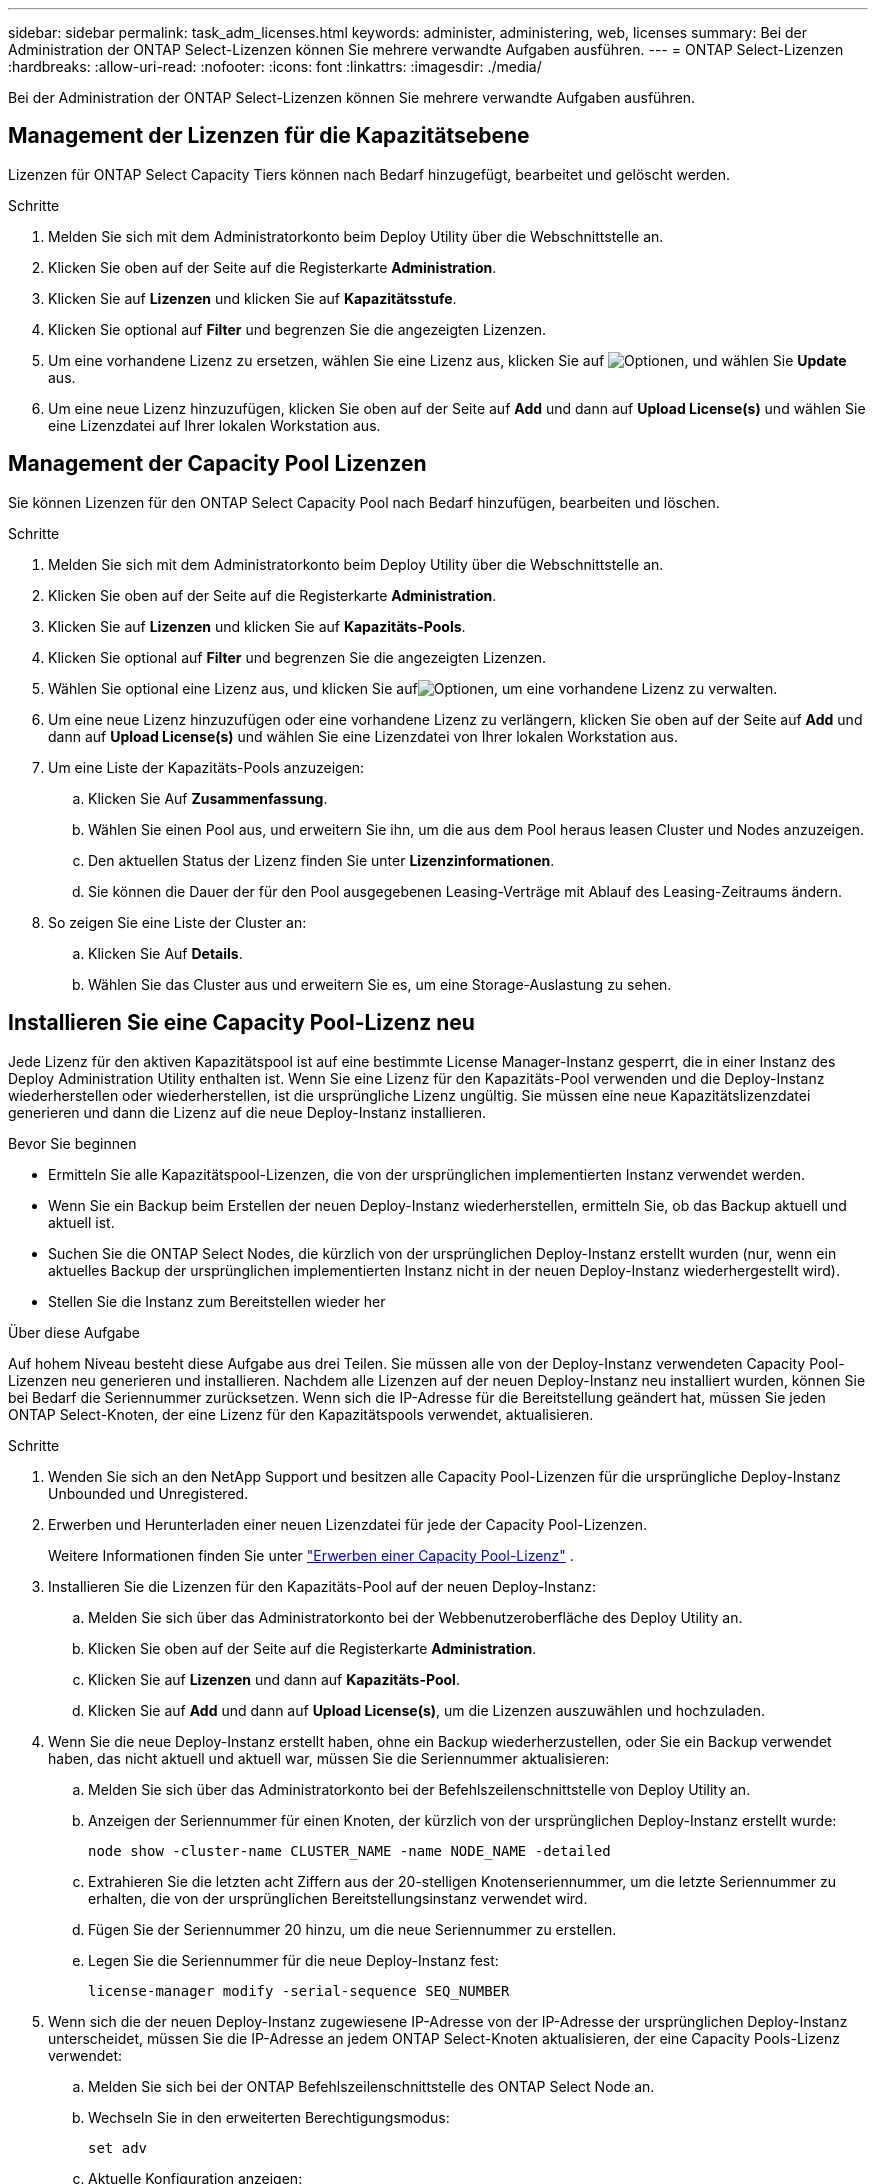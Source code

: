 ---
sidebar: sidebar 
permalink: task_adm_licenses.html 
keywords: administer, administering, web, licenses 
summary: Bei der Administration der ONTAP Select-Lizenzen können Sie mehrere verwandte Aufgaben ausführen. 
---
= ONTAP Select-Lizenzen
:hardbreaks:
:allow-uri-read: 
:nofooter: 
:icons: font
:linkattrs: 
:imagesdir: ./media/


[role="lead"]
Bei der Administration der ONTAP Select-Lizenzen können Sie mehrere verwandte Aufgaben ausführen.



== Management der Lizenzen für die Kapazitätsebene

Lizenzen für ONTAP Select Capacity Tiers können nach Bedarf hinzugefügt, bearbeitet und gelöscht werden.

.Schritte
. Melden Sie sich mit dem Administratorkonto beim Deploy Utility über die Webschnittstelle an.
. Klicken Sie oben auf der Seite auf die Registerkarte *Administration*.
. Klicken Sie auf *Lizenzen* und klicken Sie auf *Kapazitätsstufe*.
. Klicken Sie optional auf *Filter* und begrenzen Sie die angezeigten Lizenzen.
. Um eine vorhandene Lizenz zu ersetzen, wählen Sie eine Lizenz aus, klicken Sie auf image:icon_kebab.gif["Optionen"], und wählen Sie *Update* aus.
. Um eine neue Lizenz hinzuzufügen, klicken Sie oben auf der Seite auf *Add* und dann auf *Upload License(s)* und wählen Sie eine Lizenzdatei auf Ihrer lokalen Workstation aus.




== Management der Capacity Pool Lizenzen

Sie können Lizenzen für den ONTAP Select Capacity Pool nach Bedarf hinzufügen, bearbeiten und löschen.

.Schritte
. Melden Sie sich mit dem Administratorkonto beim Deploy Utility über die Webschnittstelle an.
. Klicken Sie oben auf der Seite auf die Registerkarte *Administration*.
. Klicken Sie auf *Lizenzen* und klicken Sie auf *Kapazitäts-Pools*.
. Klicken Sie optional auf *Filter* und begrenzen Sie die angezeigten Lizenzen.
. Wählen Sie optional eine Lizenz aus, und klicken Sie aufimage:icon_kebab.gif["Optionen"], um eine vorhandene Lizenz zu verwalten.
. Um eine neue Lizenz hinzuzufügen oder eine vorhandene Lizenz zu verlängern, klicken Sie oben auf der Seite auf *Add* und dann auf *Upload License(s)* und wählen Sie eine Lizenzdatei von Ihrer lokalen Workstation aus.
. Um eine Liste der Kapazitäts-Pools anzuzeigen:
+
.. Klicken Sie Auf *Zusammenfassung*.
.. Wählen Sie einen Pool aus, und erweitern Sie ihn, um die aus dem Pool heraus leasen Cluster und Nodes anzuzeigen.
.. Den aktuellen Status der Lizenz finden Sie unter *Lizenzinformationen*.
.. Sie können die Dauer der für den Pool ausgegebenen Leasing-Verträge mit Ablauf des Leasing-Zeitraums ändern.


. So zeigen Sie eine Liste der Cluster an:
+
.. Klicken Sie Auf *Details*.
.. Wählen Sie das Cluster aus und erweitern Sie es, um eine Storage-Auslastung zu sehen.






== Installieren Sie eine Capacity Pool-Lizenz neu

Jede Lizenz für den aktiven Kapazitätspool ist auf eine bestimmte License Manager-Instanz gesperrt, die in einer Instanz des Deploy Administration Utility enthalten ist. Wenn Sie eine Lizenz für den Kapazitäts-Pool verwenden und die Deploy-Instanz wiederherstellen oder wiederherstellen, ist die ursprüngliche Lizenz ungültig. Sie müssen eine neue Kapazitätslizenzdatei generieren und dann die Lizenz auf die neue Deploy-Instanz installieren.

.Bevor Sie beginnen
* Ermitteln Sie alle Kapazitätspool-Lizenzen, die von der ursprünglichen implementierten Instanz verwendet werden.
* Wenn Sie ein Backup beim Erstellen der neuen Deploy-Instanz wiederherstellen, ermitteln Sie, ob das Backup aktuell und aktuell ist.
* Suchen Sie die ONTAP Select Nodes, die kürzlich von der ursprünglichen Deploy-Instanz erstellt wurden (nur, wenn ein aktuelles Backup der ursprünglichen implementierten Instanz nicht in der neuen Deploy-Instanz wiederhergestellt wird).
* Stellen Sie die Instanz zum Bereitstellen wieder her


.Über diese Aufgabe
Auf hohem Niveau besteht diese Aufgabe aus drei Teilen. Sie müssen alle von der Deploy-Instanz verwendeten Capacity Pool-Lizenzen neu generieren und installieren. Nachdem alle Lizenzen auf der neuen Deploy-Instanz neu installiert wurden, können Sie bei Bedarf die Seriennummer zurücksetzen. Wenn sich die IP-Adresse für die Bereitstellung geändert hat, müssen Sie jeden ONTAP Select-Knoten, der eine Lizenz für den Kapazitätspools verwendet, aktualisieren.

.Schritte
. Wenden Sie sich an den NetApp Support und besitzen alle Capacity Pool-Lizenzen für die ursprüngliche Deploy-Instanz Unbounded und Unregistered.
. Erwerben und Herunterladen einer neuen Lizenzdatei für jede der Capacity Pool-Lizenzen.
+
Weitere Informationen finden Sie unter link:task_lic_acquire_cp.html["Erwerben einer Capacity Pool-Lizenz"] .

. Installieren Sie die Lizenzen für den Kapazitäts-Pool auf der neuen Deploy-Instanz:
+
.. Melden Sie sich über das Administratorkonto bei der Webbenutzeroberfläche des Deploy Utility an.
.. Klicken Sie oben auf der Seite auf die Registerkarte *Administration*.
.. Klicken Sie auf *Lizenzen* und dann auf *Kapazitäts-Pool*.
.. Klicken Sie auf *Add* und dann auf *Upload License(s)*, um die Lizenzen auszuwählen und hochzuladen.


. Wenn Sie die neue Deploy-Instanz erstellt haben, ohne ein Backup wiederherzustellen, oder Sie ein Backup verwendet haben, das nicht aktuell und aktuell war, müssen Sie die Seriennummer aktualisieren:
+
.. Melden Sie sich über das Administratorkonto bei der Befehlszeilenschnittstelle von Deploy Utility an.
.. Anzeigen der Seriennummer für einen Knoten, der kürzlich von der ursprünglichen Deploy-Instanz erstellt wurde:
+
`node show -cluster-name CLUSTER_NAME -name NODE_NAME -detailed`

.. Extrahieren Sie die letzten acht Ziffern aus der 20-stelligen Knotenseriennummer, um die letzte Seriennummer zu erhalten, die von der ursprünglichen Bereitstellungsinstanz verwendet wird.
.. Fügen Sie der Seriennummer 20 hinzu, um die neue Seriennummer zu erstellen.
.. Legen Sie die Seriennummer für die neue Deploy-Instanz fest:
+
`license-manager modify -serial-sequence SEQ_NUMBER`



. Wenn sich die der neuen Deploy-Instanz zugewiesene IP-Adresse von der IP-Adresse der ursprünglichen Deploy-Instanz unterscheidet, müssen Sie die IP-Adresse an jedem ONTAP Select-Knoten aktualisieren, der eine Capacity Pools-Lizenz verwendet:
+
.. Melden Sie sich bei der ONTAP Befehlszeilenschnittstelle des ONTAP Select Node an.
.. Wechseln Sie in den erweiterten Berechtigungsmodus:
+
`set adv`

.. Aktuelle Konfiguration anzeigen:
+
`system license license-manager show`

.. Legen Sie die vom Knoten verwendete IP-Adresse für License Manager (Deploy) fest:
+
`system license license-manager modify -host NEW_IP_ADDRESS`







== Umwandeln einer Evaluierungslizenz in eine Produktionslizenz

Sie können ein ONTAP Select Evaluation-Cluster mithilfe des Deploy-Administration Utility eine Lizenz für Kapazitätsstufen in der Produktion verwenden.

.Bevor Sie beginnen
* Jeder Node muss über genügend Storage verfügen, um die für eine Produktionslizenz erforderlichen Mindestspeicheranforderungen zu unterstützen.
* Für jeden Node im Evaluation-Cluster müssen Sie Lizenzen für Kapazitätsstufen besitzen.


.Über diese Aufgabe
Die Durchführung einer Änderung der Cluster-Lizenz für ein Single-Node-Cluster ist von Unterbrechungen geprägt. Dies ist jedoch bei einem Multi-Node-Cluster nicht der Fall, da bei der Konvertierung jeder Node einzeln neu gebootet werden kann, um die Lizenz anzuwenden.

.Schritte
. Melden Sie sich über das Administratorkonto bei der Webbenutzeroberfläche des Deploy Utility an.
. Klicken Sie oben auf der Seite auf die Registerkarte *Cluster* und wählen Sie den gewünschten Cluster aus.
. Klicken Sie oben auf der Seite Cluster-Details auf *Klicken Sie hier*, um die Cluster-Lizenz zu ändern.
+
Sie können auch auf *Cluster Details* neben der Evaluierungslizenz klicken.

. Wählen Sie für jeden Node eine verfügbare Produktionslizenz aus oder laden Sie bei Bedarf weitere Lizenzen hoch.
. Geben Sie die ONTAP-Anmeldedaten ein und klicken Sie auf *Ändern*.
+
Das Lizenz-Upgrade für den Cluster kann mehrere Minuten dauern. Lassen Sie den Vorgang abgeschlossen werden, bevor Sie die Seite verlassen oder andere Änderungen vornehmen.



.Nachdem Sie fertig sind
Die ursprünglich jedem Node für die Evaluierungsimplementierung zugewiesenen 20-stelligen Node-Seriennummern werden durch die neunstelligen Seriennummern der für das Upgrade verwendeten Produktionslizenzen ersetzt.



== Managen einer abgelaufenen Capacity Pool-Lizenz

Im Allgemeinen passiert nichts, wenn eine Lizenz abläuft. Sie können jedoch keine andere Lizenz installieren, da die Nodes der abgelaufenen Lizenz zugeordnet sind. Bis Sie die Lizenz erneuern, sollten Sie _Not_ alles tun, was das Aggregat offline bringen würde, wie zum Beispiel einen Neustart oder Failover-Vorgang. Es wird empfohlen, die Lizenzerneuerung zu beschleunigen.

Weitere Informationen zur Verlängerung von ONTAP Select und Lizenzen finden Sie im Abschnitt Lizenzen, Installation, Upgrades und Rücksetzer im link:https://docs.netapp.com/us-en/ontap-select/reference_faq.html#licenses-installation-upgrades-and-reverts["FAQ"].



== Verwaltung von Add-on-Lizenzen

Für das ONTAP Select Produkt werden Add-on-Lizenzen direkt innerhalb von ONTAP angewendet und werden nicht über ONTAP Select Deploy gemanagt. Weitere Informationen finden Sie unter link:https://docs.netapp.com/us-en/ontap/system-admin/manage-licenses-concept.html["Übersicht über die Lizenzverwaltung (nur Cluster-Administratoren)"^] und link:https://docs.netapp.com/us-en/ontap/task_admin_enable_new_features.html["Aktivieren Sie neue Funktionen durch Hinzufügen von Lizenzschlüssel"^] .
